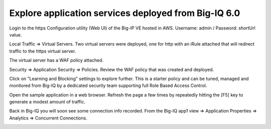 Explore application services deployed from Big-IQ 6.0
-----------------------------------------------------

Login to the https Configuration utility (Web UI) of the Big-IP VE hosted in AWS. Username: admin / Password: shortUrl value.

Local Traffic => Virtual Servers. Two virtual servers were deployed, one for http with an iRule attached that will redirect traffic to the https virtual server.

.. image:: ./images/16_explore_app1_part0.png
  :scale: 50%

The virtual server has a WAF policy attached.

.. image:: ./images/17_explore_app1_part1.png
  :scale: 50%

.. image:: ./images/20_explore_app1_part4.png
  :scale: 50%

Security => Application Security => Policies. Review the WAF policy that was created and deployed.

.. image:: ./images/18_explore_app1_part2.png
  :scale: 50%

Click on "Learning and Blocking" settings to explore further. This is a starter policy and can be tuned, managed and monitored from Big-IQ by a dedicated security team supporting full Role Based Access Control.

.. image:: ./images/19_explore_app1_part3.png
  :scale: 50%

Open the sample application in a web browser. Refresh the page a few times by repeatedly hitting the [F5] key to generate a modest amount of traffic.

.. image:: ./images/17_https_app1.png
  :scale: 50%

Back in Big-IQ you will soon see some connection info recorded. From the Big-IQ app1 view => Application Properties => Analytics => Concurrent Connections.

.. image:: ./images/21_enhanced_analytics.png
  :scale: 50%
